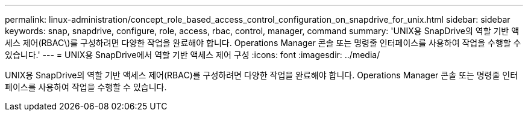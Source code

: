 ---
permalink: linux-administration/concept_role_based_access_control_configuration_on_snapdrive_for_unix.html 
sidebar: sidebar 
keywords: snap, snapdrive, configure, role, access, rbac, control, manager, command 
summary: 'UNIX용 SnapDrive의 역할 기반 액세스 제어(RBAC\)를 구성하려면 다양한 작업을 완료해야 합니다. Operations Manager 콘솔 또는 명령줄 인터페이스를 사용하여 작업을 수행할 수 있습니다.' 
---
= UNIX용 SnapDrive에서 역할 기반 액세스 제어 구성
:icons: font
:imagesdir: ../media/


[role="lead"]
UNIX용 SnapDrive의 역할 기반 액세스 제어(RBAC)를 구성하려면 다양한 작업을 완료해야 합니다. Operations Manager 콘솔 또는 명령줄 인터페이스를 사용하여 작업을 수행할 수 있습니다.

